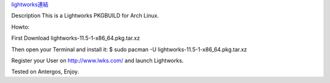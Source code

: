 .. slug: lightworks-on-archlinux
.. date: 2014/02/02 18:51:39
.. title: lightworks on Archlinux
.. tags: 
.. link: 
.. description: 

`lightworks連結 <http://sourceforge.net/projects/lwks-arch/>`_

Description
This is a Lightworks PKGBUILD for Arch Linux.

Howto:

First Download lightworks-11.5-1-x86_64.pkg.tar.xz

Then open your Terminal and install it:
$ sudo pacman -U lightworks-11.5-1-x86_64.pkg.tar.xz

Register your User on http://www.lwks.com/
and launch Lightworks.

Tested on Antergos, Enjoy.
